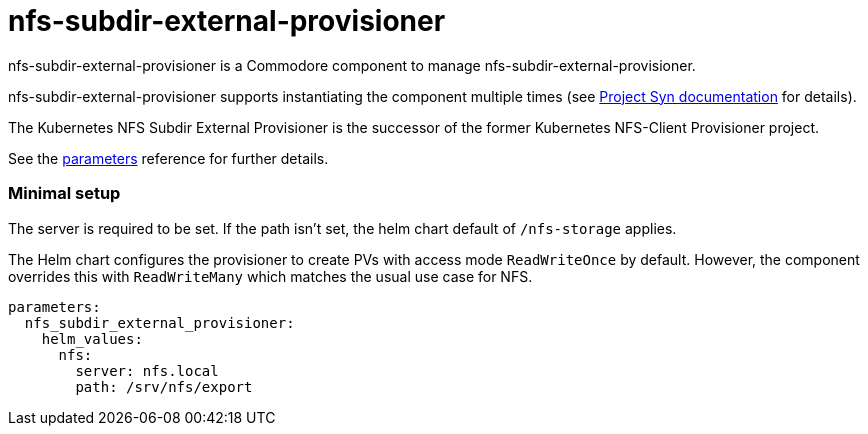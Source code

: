 = nfs-subdir-external-provisioner

nfs-subdir-external-provisioner is a Commodore component to manage nfs-subdir-external-provisioner.

nfs-subdir-external-provisioner supports instantiating the component multiple times (see https://syn.tools/commodore/reference/architecture.html#_component_instantiation[Project Syn documentation] for details).

The Kubernetes NFS Subdir External Provisioner is the successor of the former Kubernetes NFS-Client Provisioner project.

See the xref:references/parameters.adoc[parameters] reference for further details.

=== Minimal setup

The server is required to be set.
If the path isn't set, the helm chart default of `/nfs-storage` applies.

The Helm chart configures the provisioner to create PVs with access mode `ReadWriteOnce` by default.
However, the component overrides this with `ReadWriteMany` which matches the usual use case for NFS.

[source,yaml]
----
parameters:
  nfs_subdir_external_provisioner:
    helm_values:
      nfs:
        server: nfs.local
        path: /srv/nfs/export
----
